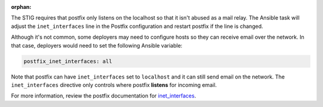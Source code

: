 :orphan:

The STIG requires that postfix only listens on the localhost so that it isn't
abused as a mail relay. The Ansible task will adjust the ``inet_interfaces``
line in the Postfix configuration and restart postfix if the line is changed.

Although it's not common, some deployers may need to configure hosts so they
can receive email over the network. In that case, deployers would need to set
the following Ansible variable:

.. code-block:: yaml

    postfix_inet_interfaces: all

Note that postfix can have ``inet_interfaces`` set to ``localhost`` and it can
still send email on the network. The ``inet_interfaces`` directive only
controls where postfix **listens** for incoming email.

For more information, review the postfix documentation for `inet_interfaces`_.

.. _inet_interfaces: http://www.postfix.org/postconf.5.html#inet_interfaces
